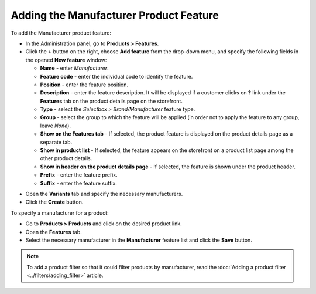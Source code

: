 ***************************************
Adding the Manufacturer Product Feature
***************************************

To add the Manufacturer product feature:

*   In the Administration panel, go to **Products > Features**.
*   Click the **+** button on the right, choose **Add feature** from the drop-down menu, and specify the following fields in the opened **New feature** window:

    *   **Name** - enter *Manufacturer*.
    *   **Feature code** - enter the individual code to identify the feature.
    *   **Position** - enter the feature position.
    *   **Description** - enter the feature description. It will be displayed if a customer clicks on **?** link under the **Features** tab on the product details page on the storefront.
    *   **Type** - select the *Selectbox > Brand/Manufacturer* feature type.
    *   **Group** - select the group to which the feature will be applied (in order not to apply the feature to any group, leave *None*).
    *   **Show on the Features tab** - If selected, the product feature is displayed on the product details page as a separate tab.
    *   **Show in product list** - If selected, the feature appears on the storefront on a product list page among the other product details.
    *   **Show in header on the product details page** - If selected, the feature is shown under the product header.
    *   **Prefix** - enter the feature prefix.
    *   **Suffix** - enter the feature suffix.

.. image:: img/manufacturer.png
    :align: center
    :alt: The Manufacturer feature

*   Open the **Variants** tab and specify the necessary manufacturers.
*   Click the **Create** button.

.. image:: img/manufacturer1.png
    :align: center
    :alt: Feature variants

To specify a manufacturer for a product:

*   Go to **Products > Products** and click on the desired product link.
*   Open the **Features** tab.
*   Select the necessary manufacturer in the **Manufacturer** feature list and click the **Save** button.

.. note::

    To add a product filter so that it could filter products by manufacturer, read the :doc:`Adding a product filter <../filters/adding_filter>` article.